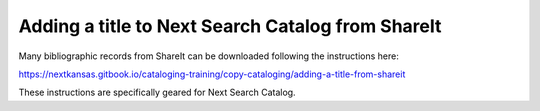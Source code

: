 Adding a title to Next Search Catalog from ShareIt
==================================================

Many bibliographic records from ShareIt can be downloaded following the
instructions here:

https://nextkansas.gitbook.io/cataloging-training/copy-cataloging/adding-a-title-from-shareit

These instructions are specifically geared for Next Search Catalog.
